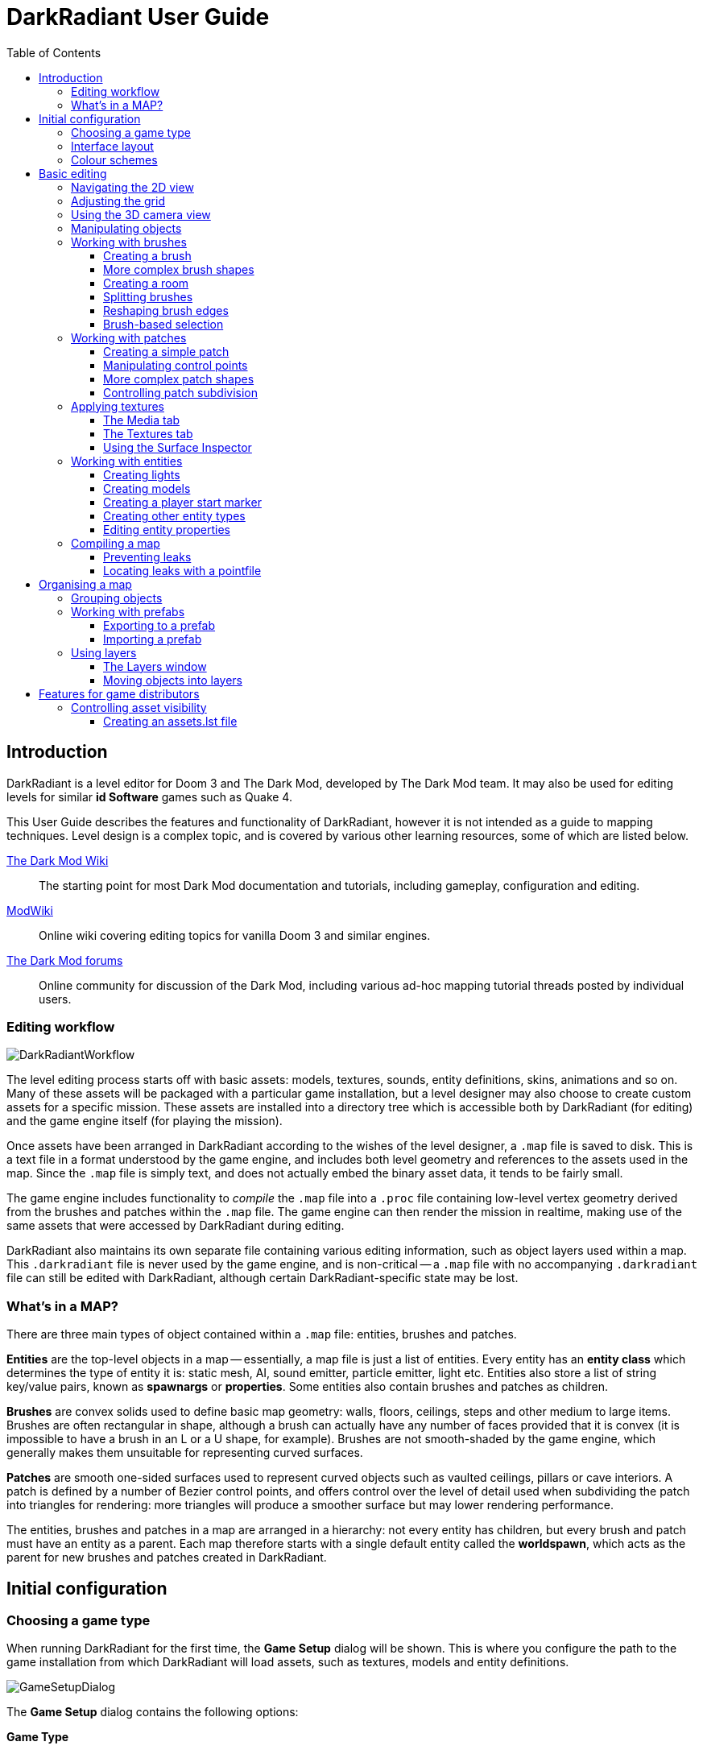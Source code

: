 = DarkRadiant User Guide
:toc: left
:toclevels: 3
:imagesdir: img
:icons:
:iconsdir: img

== Introduction

DarkRadiant is a level editor for Doom 3 and The Dark Mod, developed by The Dark
Mod team. It may also be used for editing levels for similar *id Software* games
such as Quake 4.

This User Guide describes the features and functionality of DarkRadiant, however
it is not intended as a guide to mapping techniques. Level design is a complex
topic, and is covered by various other learning resources, some of which are
listed below.

http://wiki.thedarkmod.com/index.php?title=Main_Page[The Dark Mod Wiki]:: The
starting point for most Dark Mod documentation and tutorials, including
gameplay, configuration and editing.

https://modwiki.xnet.fi[ModWiki]:: Online wiki covering editing topics for
vanilla Doom 3 and similar engines.

http://forums.thedarkmod.com[The Dark Mod forums]:: Online community for
discussion of the Dark Mod, including various ad-hoc mapping tutorial threads
posted by individual users.

=== Editing workflow

image::DarkRadiantWorkflow.png[align="center"]

The level editing process starts off with basic assets: models, textures,
sounds, entity definitions, skins, animations and so on. Many of these assets
will be packaged with a particular game installation, but a level designer may
also choose to create custom assets for a specific mission. These assets are
installed into a directory tree which is accessible both by DarkRadiant (for
editing) and the game engine itself (for playing the mission).

Once assets have been arranged in DarkRadiant according to the wishes of the
level designer, a `.map` file is saved to disk. This is a text file in a format
understood by the game engine, and includes both level geometry and references
to the assets used in the map. Since the `.map` file is simply text, and does
not actually embed the binary asset data, it tends to be fairly small.

The game engine includes functionality to _compile_ the `.map` file into a
`.proc` file containing low-level vertex geometry derived from the brushes and
patches within the `.map` file. The game engine can then render the mission in
realtime, making use of the same assets that were accessed by DarkRadiant during
editing.

DarkRadiant also maintains its own separate file containing various editing
information, such as object layers used within a map. This `.darkradiant` file
is never used by the game engine, and is non-critical -- a `.map` file with no
accompanying `.darkradiant` file can still be edited with DarkRadiant, although
certain DarkRadiant-specific state may be lost.

=== What's in a MAP?

There are three main types of object contained within a `.map` file: entities,
brushes and patches.

*Entities* are the top-level objects in a map -- essentially, a map file is just a
 list of entities. Every entity has an *entity class* which determines the type
 of entity it is: static mesh, AI, sound emitter, particle emitter, light etc.
 Entities also store a list of string key/value pairs, known as *spawnargs* or
 *properties*. Some entities also contain brushes and patches as children.

*Brushes* are convex solids used to define basic map geometry: walls, floors,
 ceilings, steps and other medium to large items. Brushes are often rectangular
 in shape, although a brush can actually have any number of faces provided that
 it is convex (it is impossible to have a brush in an L or a U shape, for
 example). Brushes are not smooth-shaded by the game engine, which generally
 makes them unsuitable for representing curved surfaces.

*Patches* are smooth one-sided surfaces used to represent curved objects such as
 vaulted ceilings, pillars or cave interiors. A patch is defined by a number of
 Bezier control points, and offers control over the level of detail used when
 subdividing the patch into triangles for rendering: more triangles will produce
 a smoother surface but may lower rendering performance.

The entities, brushes and patches in a map are arranged in a hierarchy: not
every entity has children, but every brush and patch must have an entity as a
parent. Each map therefore starts with a single default entity called the
*worldspawn*, which acts as the parent for new brushes and patches created in
DarkRadiant.

== Initial configuration

=== Choosing a game type

When running DarkRadiant for the first time, the *Game Setup* dialog will be
shown. This is where you configure the path to the game installation from which
DarkRadiant will load assets, such as textures, models and entity definitions.

image::GameSetupDialog.png[align="center"]

The *Game Setup* dialog contains the following options:

*Game Type*:: DarkRadiant ships with support for several different game engines,
 each of which is contained within a `.game` file. For editing Dark Mod
 missions, the default choice of `The Dark Mod 2.0 (Standalone)` is the one to
 use, but it is also possible to edit stock Doom 3 or Quake 4 missions.

*DarkMod Path* / *Engine Path*:: This is the path to the game installation on
 the system. The label text will change depending on whether the selected game
 is `The Dark Mod` or another engine.

*Mission*:: Optional path to a subdirectory containing assets specific to a
 particular mission which is being worked on. For game types other than `The
 Dark Mod`, this will be displayed as *Mod (fs_game)*, and should be set to the
 path of a subdirectory containing a particular game mod, if one is being used.

*Mod Base (fs_game_base)*:: This field only appears for non-DarkMod game types.
 It allows a two-level mod structure, where the *Mod Base* can point to a major
 game mod, possibly downloaded from elsewhere, while *Mod* can be set to point
 to an entirely local "sub-mod" which contains local changes and overrides.
 Before the release of Dark Mod standalone, this field would have been set to
 `darkmod` while the *Mod* field would have been set to the local mission,
 however this is no longer necessary when `The Dark Mod 2.0 (Standalone)` is
 being used.

Once the game paths are set up, click the *Save* button to proceed to the main
DarkRadiant interface.

NOTE: It is possible to *Cancel* the *Game Setup* dialog and proceed to the main
window without configuring a game installation, in which case DarkRadiant will
show a warning and ask if you wish to proceed. If you do, DarkRadiant will run
but there will be no available textures, models, entities or other game assets.

=== Interface layout

DarkRadiant ships with a number of different user interface layouts, which
control the position, visibility and window type of the major interface
elements. The current layout can be changed from the `View -> Window Layout`
menu, and will require DarkRadiant to be restarted.

There is currently no support for custom layouts, however all of the provided
layouts allow window sizes and splitter positions to be changed, and the changes
will persist through multiple editing sessions.

*Embedded*:: A large 2D window is shown on the right, while the left-hand side
 is divided vertically into the 3D camera window and a tab widget containing the
 main editing panels. There are no floating subwindows in this layout.

*Regular*:: A legacy GtkRadiant layout which places the 2D window on the left,
 the 3D camera view on the top right, and a 2D scrolling textures panel on the
 bottom right. Other tabs in the editing panel are shown in a floating window.

*RegularLeft*:: The same as *Regular* except the full-height 2D window is on the
 right and the 3D window and texture panels are on the left.

*Floating*:: The 2D window, 3D window and editing tab widget are all shown in
 separate floating windows which always appear above the main DarkRadiant
 window. The main window itself is empty apart from the toolbars and status bar.
 This is the most flexible layout, since each subwindow can be sized or
 positioned as desired, but the multiple subwindows may be cumbersome to manage.

*SplitPane*:: Three separate 2D windows, showing each of the major axes, are
 shown alongside the 3D camera view in a 2x2 layout similar to traditional 3D
 modelling applications. The editing tab widget is in a floating window.

=== Colour schemes

DarkRadiant defaults to a black-on-white colour scheme in the 2D windows, but
ships with four other colour schemes, which can be accessed under `View ->
Colours...`. If you prefer a dark theme, the `Black & Green` scheme might be
suitable, whereas the `Maya/Max/Lightwave Emulation` and `Super Mal` themes
provide a more neutral, low-contrast look.

[align="center",cols="^.<a,^.<a,^.<a",grid="none"]
|===
|image:DarkRadiantDefaultTheme.png[] +
*DarkRadiant Default*
|image:BlackGreenTheme.png[] +
*Black and Green*
|image:Q3RadiantTheme.png[] +
*QE3Radiant Original*
|image:SuperMalTheme.png[] +
*Super Mal*
|image:MayaEmulationTheme.png[] +
*Maya/Max/Lightwave Emulation*
|
|===

Each of the colour schemes can be edited using the colour selector buttons in
the *Colours* dialog, and it is also possible to copy one of the default schemes
into a custom scheme with a new name.

NOTE: The game installation may specify the colour of certain entity types, in
which case it will not be possible to change the colour of these entities via
the *Colours* dialog.

== Basic editing

=== Navigating the 2D view

The game world is a three-dimensional vector space with a central origin,
rendered in the 2D editing window as a grid. The unit of measurement is an
arbitrary game unit which does not directly correspond to any real-world
measurement system -- in The Dark Mod, a typical human stands around 80 - 90
game units high, making a game unit about 2 cm.

Each 2D window shows which axes it is representing with an icon in the top-left
corner, as well as an identical icon at the `<0,0,0>` origin position, if
visible within the view.

.Components of the 2D view
image::2DViewMarkedUp.png[align="center"]

The 2D view also shows the current position of the camera (used for rendering
the separate 3D camera view window), and its view direction.

The following commands are available within the 2D view:

[cols="1h,3"]
|===
|Right drag|Scroll the view horizontally or vertically
|Mouse wheel|Zoom the view
|Shift + Right drag|Zoom the view (alternative binding)
|Ctrl + Middle click|Move the camera directly to the clicked position
|Middle click|Rotate the camera to look directly at the clicked point
|Ctrl + TAB|Change view axis (XY, XZ, YZ)
|Ctrl + Shift + TAB|Center 2D view on current camera position
|===

=== Adjusting the grid

The grid shown in the 2D view is used to snap the position and size of brushes
and patches, as well as the centerpoints of entities. The size of the grid can
be configured, in powers of 2, from 0.125 up to 256, using the *1-9* keys on the
main keyboard (not the numeric keypad), or the equivalent options in the *Grid*
menu.

The *0* key on the main keyboard can be used to toggle the display of the grid.
Note that objects will still be snapped to the grid even if the grid is not
visible; this is purely a visual toggle.

IMPORTANT: Level geometry built from brushes and patches should _always_ be
snapped to the grid to avoid problems such as rendering glitches and map leaks.
Static meshes and animated AI can be positioned more freely, however grid
snapping is a useful tool for ensuring that models are appropriately aligned
with the level geometry.

=== Using the 3D camera view

The 3D camera view provides an approximate rendering of the map in three
dimensions, in several different render modes: wireframe, flat shaded, textured,
and fully lit by in-game light sources. While the 2D view is the main interface
for creating and aligning level geometry, the 3D view is a vital tool for tasks
such as texturing, or configuring light parameters.

IMPORTANT: The fully lit rendering mode in DarkRadiant is very limited, and only
offers a partial view of what the game engine will ultimately render. In
particular, there are no shadows or foglights.

The 3D camera view provides its own toolbar which can be used to configure
various display settings.

[cols="^1h,3h,10"]
|===
|image:wireframeMode16.png[align="center",width=24]|Render in wireframe mode|
Render objects as wire meshes.
|image:solidMode16.png[align="center",width=24]|Render in flat-shaded mode|
Render objects as coloured solids, without textures or lighting.
|image:textureMode16.png[align="center",width=24]|Render in fullbright textured mode|
Render objects as preview textures, with no lighting or material effects such as
transparency.
|image:lightingMode.png[align="center",width=24]|Render in lighting preview mode|
Render all available lighting and texture effects.
|image:StartPlayback.png[align="center",width=24]|Start render time|
Begin rendering animated effects.
|image:StopPlayback.png[align="center",width=24]|Stop render time|
Stop rendering animated effects.
|image:farClipIn.png[align="center",width=24]|Clip plane in| Move the far
clip plane closer to the camera.

The far clip plane is a performance optimisation which avoids rendering geometry
more than a certain distance away from the camera.
|image:farClipOut.png[align="center",width=24]|Clip plane out|
Move the far clip plane further away from the camera.
|===

The 3D view always renders the scene from a particular camera position, which is
shown in the 2D view as a blue diamond. This camera position can be set directly
from the 2D view with *Ctrl + Middle click*, and the camera view direction can
be set with *Middle click*. There are also various options within the 3D view
itself to adjust the camera position.

[cols="1h,3"]
|===
|Right click|Enter or leave free camera mode. In this mode, moving the mouse
around updates the camera view direction in real-time, and moving the mouse
around while holding *Ctrl* causes the camera to move up/down/left/right
according to the camera motion.
2+^h|Default mode (not free camera)
|Left/Right arrow|Pan the camera left or right
|Up/Down arrow|Move the camera forwards or backwards on the horizontal plane,
without changing its height on the Z axis.
2+^h|Free camera mode
|Left/Right arrow|Move ("truck") camera left or right, leaving view direction
the same.
|Up/Down arrow|Move ("dolly") the camera forwards or backwards along its view
axis

|===

=== Manipulating objects

Every object in a map can be selected and moved within the 2D view. Some objects
-- including brushes, patches and lights -- can also be resized.

For more advanced ways to select objects, see
<<BrushBasedSelection,brush-based selection>>.

[cols="1h,3"]
|===
|Shift + Left click|Select or deselect the object at the clicked position. Any
  existing selected objects will remain selected. If the clicked position
  overlaps more than one object, the closest one (according to the current 2D
  view axis) will be affected.
|Alt + Shift + Left click|Select the object at the clicked position, and
  deselect any existing selected objects. If the clicked position overlaps more
  than one object, each click will cycle through the overlapping objects.
|Shift + Left drag|Draw a selection rectangle, which will select any objects
 contained (fully or partially) within it.
|ESC|Deselect all objects
|Left drag (_inside_ object)|Move the selected object(s)
|Left drag (_outside_ object)|Resize the selected object(s) (if available)
|Space|Duplicate the selected object(s)
|Backspace|Delete the selected object(s)
|===

TIP: Like other editors in the Radiant family, DarkRadiant offers a rather
unusual system for resizing objects. Rather than clicking exactly on the edge,
or on a dedicated resizing handle, you can click and drag anywhere outside an
edge to move that edge inwards or outwards. Dragging outside a corner allows you
to move two edges at once.

=== Working with brushes

Brushes are the basic building blocks of all maps. Typically they are used for
coarse-grained level geometry such as walls, ceiling and floors. Brushes also
have a vital role in sealing a map from the void: even a map built entirely from
patches and static meshes must still be surrounded by brushes in order to avoid
leaking.

.Additive versus subtractive geometry
****
If you are used to mapping for the legacy Thief games using Dromed or T3Edit,
the system used by DarkRadiant may seem somewhat back-to-front. In previous
games, the world starts out as an infinite solid, in which you "carve out" rooms
using subtractive brushes. In DarkRadiant, the world starts out as an infinite
void, and all brushes are solid. The space in which the mission happens must be
fully enclosed by solid brushes, otherwise the map will "leak" and fail to
compile.

The need to deal with map leaks may at first seem like a burden, however the
exclusive use of solid brushes frees the engine from needing to worry about
"brush ordering", and allows an important performance optimisation: by "flood
filling" the map interior, the map compiler can efficiently discard geometry
that never needs to be rendered.
****

[[CreatingABrush]]
==== Creating a brush

To create a simple rectangular brush, ensure that nothing is selected (*ESC*),
then *Left drag* in the 2D view. A new brush will be created and sized according
to the dragged area, with its dimensions snapped to the current grid level. To
adjust the third dimension of the brush (perpendicular to the view direction),
used *Ctrl + TAB* to switch the 2D view axis, and *Left drag* outside the brush
boundary to adjust the size.

TIP: Whenever you drag to create a new brush, the third dimension will match the
size of the _most recently selected_ brush. This makes it easy to draw a series
of brushes with the same height, such as when you need to create a series of
floors or walls in succession. To match the height of an existing brush, simply
select (*Shift + Left click*) and deselect it (*ESC*) before drawing the new
brush.

==== More complex brush shapes

Although each brush starts out as a six-sided cuboid, it doesn't have to stay
that way. DarkRadiant offers several options for creating multi-sided brushes in
more complex shapes. To create one of these shapes, first define a regular
cuboid brush covering the volume you want the new shape to occupy, then choose
the appropriate option from the *Brush* menu:

[%autowidth]
|===
|image:6Prism.png[]|
*Prism*

An n-sided approximation of a cylinder, with the axis of the cylinder
 aligned with the current 2D view.

|image:6Cone.png[]|
*Cone*

A tapered n-sided cone, which always points upwards regardless of the
2D view axis.

|image:6Sphere.png[]|
*Sphere*

A rotationally symmetric n-sided approximation of a sphere, with the
axis of rotation pointing upwards.
|===

While these shapes can be useful for certain architectural modelling, remember
that brushes are always flat-shaded and are not generally a good substitute for
spheres or cones created with patches or static meshes.

==== Creating a room

Although it is not too difficult to create a hollow room by creating floor,
ceiling and wall brushes manually, this is a common enough operation that
DarkRadiant provides a couple of shortcuts. These options can be found on the
vertical toolbar at the far left of the main window.

[cols="1,4"]
|===
|image:CreateRoomBrush.png[width=320]|
image:CreateRoom.png[width=36] *Create Room*

Create a room whose interior size matches the size of the currently-selected
brush. The wall thickness will be equal to the current grid size.

|image:HollowBrush.png[width=320]|
image:Hollow.png[width=36] *Hollow*

Hollow out the selected brush, leaving the exterior dimensions the same. The
wall thickness will be equal to the current grid size, but the wall brushes will
overlap at the corners, rather than just touching each other as with *Create
Room*.

This is legacy tool from GtkRadiant, and generally inferior to *Create Room*.
The overlapping wall brushes make it more difficult to precisely align interior
textures, since part of the inner face is obscured (and therefore removed during
map compilation). However, there may be occasional situations in which *Hollow*
is useful, so it is retained in DarkRadiant.
|===

The room creation tools do not require the initial brush to be rectangular --
you can quite happily *Create Room* with a triangular or trapezoidal brush, or a
brush with sloping sides. However, with a more complex brush shape, the
complexity of the resulting wall geometry increases considerably, so attempting
to hollow out a 7-sided sphere is probably ill-advised.

==== Splitting brushes

Sometimes it is necessary to divide a brush into two or more pieces, perhaps to
create a doorway or other opening. The *Clipper* tool, accessed with the *X*
key, is used for this purpose.

.Splitting a brush into two parts
image::ClipTool3D.png[align="center"]

. Select the brush to be split (the Clipper can be activated with nothing
selected, but it will not do anything useful).
. Press *X* to activate the Clipper, or click on the respective icon on the
left-hand editing toolbar.
. Click in the 2D window at two different positions, to define the plane along
which the brush will be split. The proposed split plane will be highlighted in
blue; feel free to change 2D view axis with *Ctrl + TAB* or use the 3D camera view
to better visualise the split plane.
. Once the split plane is defined, press *Shift + Enter* to execute the split and
keep _both_ halves of the brush; press *Enter* to execute the split and keep
only one half. The part of the brush that is kept with *Enter* depends on the
order in which you define the clip points: the points (marked *0* and *1*) will
appear _clockwise_ on the brush edge according to the current 2D view. If in
doubt, just use *Shift + Enter* to keep both parts, and delete the unwanted one
afterwards.
. Repeat the process to perform additional splits on the selected brush, or
disable the Clipper with the *X* key. The Clipper is a toggled tool and will
remain active until disabled.

NOTE: It is possible to create _three_ split points before executing the split,
which will define a split plane in three dimensions. Defining a three-point
split plane which is actually useful, however, may be challenging.

==== Reshaping brush edges

All brush edges can be moved independently, which gives you the ability to
quickly create shapes like triangles or trapeziums. This functionality is
accessed via the *Select Edges* tool on the upper toolbar, or with the *E* key.

.Creating a trapezium using edge editing
image::EdgeEditing.png[align="center"]

. Select a brush.
. Activate *Select Edges* with the toolbar button or *E* key. DarkRadiant will
place a green control point at the center of each brush edge.
. In either the 2D or the 3D view, click and drag on a control point to move its
edge. The control point will turn blue and move along with the cursor. In the 2D
view, dragging corners is generally easiest, since the resulting shape change
can more easily be seen.
. To reduce the number of brush sides, such as changing a rectangle into a
triangle, simply drag one corner directly on top of another. The two edges will
be merged.

[[BrushBasedSelection]]
==== Brush-based selection

As well as using brushes to define map geometry, you can also use them to select
objects. There are three commands on the top toolbar which convert the selected
brush(es) into a temporary selection volume:

[cols="^1h,3h,10"]
|===
|image:SelectCompleteTall.png[align="center",width=24]|Select complete tall|
Select all objects that are _completely_ contained within the two-dimensional
outline of the selected brush(es) in the current 2D view window, ignoring their
position on the third axis (perpendicular to the screen).
|image:SelectInside.png[align="center",width=24]|Select inside|
Select all objects that are _completely_ contained within the selected brush
volume(s) in all three dimensions.
|image:SelectTouching.png[align="center",width=24]|Select touching|
Select all objects that are touching the selected brushes. Unlike the previous
two commands, this one does not remove the selected brushes, since it is
designed to allow you to quickly select objects that are adjacent to real map
geometry.
|===

=== Working with patches

Patches are smooth-shaded Bezier surfaces that can be created and manipulated in
the editor (unlike models), and used to represent a variety of curved shapes
such as vaulted ceilings, arches or pillars. Patches are single-sided surfaces,
not solid like brushes, and cannot be used to seal a map from the void -- any
patch work on the boundary of a map will need solid brushes behind it to prevent
the map from leaking.

==== Creating a simple patch

A simple patch starts off as a flat rectangle, which can then be manipulated
with vertex editing to produce a curved surface, if desired.

To create a simple patch:

. Set the 2D view axes (*Ctrl + TAB*) to define the orientation of the patch.
The patch will be created facing directly towards the screen, so to create a
horizontal (ceiling or floor) patch, the 2D view should be in XY (Top)
orientation.
. <<CreatingABrush,Create a rectangular brush>> to define the width and height of
the patch in the current 2D view (the third dimension is not important, since
the patch will be infinitely thin once created).
. With the brush selected, choose *Create Simple Patch Mesh* from the *Patch*
menu.
. In the dialog, choose the number of control points to define the shape of the
patch along its width and height. A patch can have between 3 and 15 control
points in each dimension; there will always be a control point at the extreme
edge, and one in the middle. More control points allow more complex shapes but
also require more manual adjustment -- creating a simple arch is much easier
with just three control points.
. Click *OK* to create the patch.

.Simple patches with 3, 7 and 15 control points in both dimensions
image::SimplePatchesControlPoints.png[align="center"]

==== Manipulating control points

With a patch selected, press *V* to enter (or leave) vertex editing mode. This
will display all of the control vertices, and allow you to select and move them.

- *Left click* and drag a vertex to move just that one vertex.
- *Shift + Left click* to add a vertex to the current selection set. When
   several vertices are selected, dragging any one of the selected vertices will
   move all of them together.
- *Shift + Left drag* around several vertices to draw a selection rectangle that
   will toggle the selection state of all vertices inside it, selecting them if
   unselected and unselecting them if already selected.

.Making an arch by raising the central row of vertices in a simple patch
image::PatchVertexEditing.png[align="center"]

==== More complex patch shapes

Just like with brushes, DarkRadiant offers several default patch shapes beyond
the flat simple patch. These can be created by choosing the corresponding option
in the *Patch* menu. There is no need to have a brush selected first in order to
create these shapes, however if a brush _is_ selected, it will be removed and
used to define the size of the patch shape.

[cols="1,3"]
|===
|image:PatchSphere.png[]|
*Sphere*

An approximation of a sphere (the quadratic Bezier patch implementation in Doom
3 and DarkRadiant does not permit the creation of a perfect sphere).

|image:PatchCylinder.png[]|
*Cylinder*

A hollow cylinder aligned with the direction of the 2D view.

|image:PatchCone.png[]|
*Cone*

A tapered cone pointing along the 2D view axis.

|image:PatchEndCap.png[]|
*End cap*

An arch or half-cylinder covering a 180 degree angle, aligned with the 2D view
axis. The peak of the arch will be at the top if created in front or side views,
making this useful for curved ceilings and the like.

|image:PatchBevel.png[]|
*Bevel*

Portion of an arch covering a 90 degree angle. This may be placed along room
edges to give a curved appearance.

|===

==== Controlling patch subdivision

Although patches are defined by Bezier curves, they are subdivided into flat
polygons for rendering. By default, the number of polygons to create is
determined dynamically by the game engine, based on the shape of the patch.
However, you can also use the *Patch Inspector* to explicitly set the level of
subdivision required, which can be useful when optimising a map by reducing
on-screen polygon counts.

.Default (automatic) subdivision, 2x2 subdivision, 3x3 subdivision, 3x10 subdivision
image::PatchSubdivision.png[align="center"]

To subdivide a patch:

. Select *Patch Inspector* in the *View* menu to make the inspector widget
visible.
. With the patch selected, enable the *Fixed Subdivisions* checkbox.
. Use the *Horizontal* and *Vertical* numeric spinboxes to set the number of
polygons to divide the patch into. The value can range from *1*, making the
patch completely flat regardless of control point positions, up to a maximum of
*32*. Each dimension can have a different subdivision level, if required.

=== Applying textures

When a brush or patch is created, it will be assigned a default texture. To
apply a new texture, you must first select the brush, face or patch to be
textured. There are two different selection commands:

[cols="1h,3"]
|===
|Shift + Left click|
Select an entire brush or patch. Any chosen texture will apply to all faces.
|Ctrl + Shift + Left click|
Select a single brush face for texturing. This command is only available in the
3D camera view
|===

Once you have selected the objects or faces to texture, you can use either the *Media*
or the *Textures* tab to perform the texturing operation.

[[MediaTab]]
==== The Media tab

The *Media* tab shows a tree view which contains all of the textures available
in the game installation. Selecting a texture in the tree will show a small
preview swatch, along with some metadata about the texture definition.

image::MediaTab.png[align="center"]

To apply a texture to the selected brush, simply *Double-click* on a texture
name in the tree. The tree view also offers a context menu with several options:

[cols="1h,3"]
|===
|Load in Textures view|
Load all textures contained within the selected folder, making them available on
the *Textures* tab. This option is not available when a single texture is
highlighted.
|Apply to selection|
Apply the highlighted texture to the current object. This is identical to the
*Double-click* operation, and is only available for single textures, not
folders.
|Show Shader Definition|
Show a syntax-highlighted text window containing the definition of the selected
texture.
|Selected/deselect elements using this shader|
Select or deselect objects in the map which the highlighted texture is
applied to. This can be used for organisational purposes, or to identify whether
a texture is used or not.
|Add to/Remove from favourites|
Add or remove the selected texture from the favourites list. The favourites list
provides easy access to a user-chosen group of textures, and can be accessed by
choosing the *Show Favourites* radio button at the top of the panel.
|===

==== The Textures tab

The *Textures* tab provides a scrollable canvas containing preview swatches of
all the textures which are currently loaded in the current map.

image::TexturesTab.png[align="center"]

When DarkRadiant first starts up no textures are loaded and this panel is empty.
New textures can only be loaded via the *Media* tab (described in the
<<MediaTab,previous section>>), either by applying a texture directly to a
brush, or by using the *Load in Textures view* command to explicitly load an
entire folder of textures.

Once textures are loaded onto the *Textures* tab, you can apply them to a
selected object by *Left clicking* on them. By *Right clicking* on a texture you
can access a context menu with a single command *Seek in Media browser*, which
will highlight the clicked texture in the *Media* tab.

==== Using the Surface Inspector

Once a texture is applied via the Media or Textures tabs, you will most likely
wish to adjust the alignment and scale of the texture on the brush or patch
face. DarkRadiant provides the *Surface Inspector* for this purpose, which can
be toggled with the *S* key or by choosing the option in the *View* menu.

image::SurfaceInspector.png[align="center"]

The Surface Inspector can be used to adjust textures on a single brush or patch
face, or several selected faces/brushes/patches at once. If more than one face
is selected and these faces have different values for text boxes in the dialog,
the text box will be greyed out, however it is still possible to use the buttons
to make changes which will be applied uniformly to all selected faces.

[cols="1h,3"]
|===
|Shader|This shows the full name of the texture applied to the selected
face(s). You can use the folder button to bring up a new dialog which allows you
to choose a new texture.
|Horiz/Vert Shift|These text boxes show the current texture shift (translation)
on the horizontal and vertical axes. The associated arrow buttons will increase
or decrease the texture shift by the current *Step* value.
|Horiz/Vert Scale|These show the current texture scale in the horizontal and
vertical directions. The arrow buttons will increase or decrease the scale by
the current *Step* value.
|Rotation|Shows the current texture rotation, in degrees. The arrow buttons will
rotate the texture clockwise or anticlockwise by the current *Step* value.
|Fit Texture|These controls allow you to fit an exact number of copies of the
texture across the face, so that the texture edges correspond to the face edges.
The numeric spin boxes control how many copies of the texture are tiled, and the
operation is performed by clicking the *Fit* button.
|Align Texture|These buttons shift the texture so that the Top/Bottom/Left/Right
edge of the face are aligned with a texture boundary, but otherwise do not
modify the scaling of the texture (unlike the *Fit* operation).
|Flip Texture|Flips (mirrors) the texture along the horizontal or vertical axis.
|Natural|This button resets the texture to a default alignment and scale, based
the location and size of the face.
|Texture Lock|If this is enabled, the alignment of the texture will be preserved
relative to the face if the brush or patch is moved in 3D space. If disabled,
the texture itself will remain fixed in 3D space as the brush or patch moves,
resulting in the alignment changing.

Typically, if you have *Fit* a particular number of texture tiles across a face,
you will want to preserve alignment with *Texture Lock*. Conversely, if the
texture is applied to a much larger group of brushes with a common texture (that
needs to align across all of the brushes, regardless of how they are moved or
resized), you will want to disable *Texture Lock*.
|===

=== Working with entities

If brushes are the bricks and mortar of a map (often literally), entities are
its fixtures and fittings. Every object in a map which "does something" other
than form part of the level geometry is an entity: lights, audio speakers,
particle emitters, static meshes, animated creatures or machinery. There are
also various functional entity types which provide vital metadata to the game
engine, such as determining where the player should start, or how creatures
should navigate between locations.

DarkRadiant provides certain common functionality to all entities, such as the
ability to edit properties using the *Entity* tab. Particular entity types are
sufficiently common, however, that they have their own dedicated creation and
editing tools.

*Light*:: Every map requires at least one light source in order to render
anything in game. A light occupies a rectangular volume, which can be created
and resized much like a brush, and has properties to determine its colour,
visible shape and falloff pattern in three dimensions. Lights can optionally
cast shadows, and can even be animated to flicker or flash.

*Model (func_static)*:: Model entities represent geometry that is not compiled
as part of the map itself. The model geometry can either be derived from brushes
and patches created inside DarkRadiant, or from an external model file in ASE or
LWO format. Model files are the primary mechanism for including fine detail in a
map which would be cumbersome to create with brushes and patches.

*Speaker*:: Essentially the audio equivalent of a light, a speaker entity
represents the point from which an in-game sound source will emanate. It has
properties to control its size and falloff, and optionally override certain
properties of the sound shader itself, such as volume.

*Player start (info_player_start)*:: This entity tells the game engine where to
place the player when a map is first loaded. A map without such an entity will
not be playable.

==== Creating lights

To create a light, *Right click* in the 2D view and choose *Create light…*.
The position and size of the light volume depends on the current selection:

- If _nothing_ is selected, then a light volume will be created at the clicked
  position with a default size.
- If a _single brush_ is selected, the brush will be deleted and the light
  volume will match the size and position of the brush.
- If _several brushes_ are selected, then all selected brushes will be deleted
  and the light volume will be sized according to the bounding box of the
  brushes (i.e. the smallest box that would contain all of the brushes).

Unselected lights are shown in the 2D view as small boxes, while selected lights
also show the boundaries of the light volume.

.Light entity selected (left) and unselected (right)
image::LightSelectedAndUnselected.png[align="center"]

A selected light entity can be moved by dragging inside the small center box,
and it can be resized by dragging outside the edge of the light volume. Unlike
brushes, light volumes will by default resize symmetrically, so that the center
point does not move during the resize.

NOTE: Although light volumes can be resized like brushes, their shape can never
be changed; every light is an axis-aligned cuboid. This does not, however, mean
that they need to _look_ rectangular in game. See the <<LightInspector,next
section>> for details on how to change the falloff texture using the light
inspector.

There are a couple of options on the top toolbar which control the display and
behaviour of light volumes:

[cols="^1h,3h,10"]
|===
|image:view_show_lightradii.png[align="center",width=24]|Show all light volumes|
If enabled, light volume boundaries will be rendered in the 2D view for _all_
light entities, not just selected entities. The default behaviour is to show
only the center box for unselected light entities.
|image:dragresize_symm.png[align="center",width=24]|Drag-resize entities symmetrically|
If enabled (the default), light entities will be resized symmetrically, without
moving the center point. If disabled, lights will be resized like brushes:
dragging an edge will move only that edge, while the opposite edge remains
fixed.
|===

[[LightInspector]]
===== The light inspector

When initially created, a light is pure white in colour and has an unrealistic
rectangular illumination pattern matching its shape. You can change these
properties using the light inspector, which is accessed with the *L* key.

image::LightInspector.png[align="center"]

*Light volume (omni vs projected)*:: The majority of lights in a map will be the
default, omnidirectional shape. An omni light is a simple axis-aligned cuboid
which emits light in all directions from its center to its edges.
+
A projected light is pyramid-shaped, and emits light from the tip of the pyramid
towards the base. Projected lights behave more like spotlights in real-life, and
can be used to highlight particular areas or project images of windows onto the
floor.

*Colour*:: Use the colour selector button to display a standard colour selection
dialog, or enter the RGB values directly using the text box. As well as changing
the hue, the light colour also governs the overall brightness of the light.

*Texture*:: The falloff texture controls the shape of the lit area when rendered
in-game; the square texture chosen here will be mapped directly onto the
rectangular shape of the light volume. Light textures can be simple, such as the
generic circular gradient of `biground1`, or much more complex, including
multiple colours or animation.

*Options*:: There are a few light-propagation options which are mostly used to
 tweak performance. In particular, disabling shadows for any light which does
 not actually _need_ to cast shadows can give a significant boost to rendering
 speed.

[[CreatingModels]]
==== Creating models

Static models can be used to provide fine details in a map which would be
difficult or impossible to create in the editor with brushes or patches. Models
are created with an external 3D application such as Blender, Lightwave or Maya,
and saved into the game asset tree in LWO or ASE format.

To insert a model, ensure that nothing is selected, then *Right click* in the 2D
view and choose *Create model…*. DarkRadiant will show the model selector
dialog:

image::ModelSelector.png[align="center"]

In the top-left of the model selector window is a tree of all available models
in the game installation. Models may have different _skins_, which are variants
of the same model with different textures applied. If a model has skins
available, these will be listed as children of the model entry in the tree.

Choosing a model or one of its skins will show a preview render in the large
widget on the right-hand side. Various metadata such as the polygon count and
the applied textures are also shown in table at the lower left.

When you have chosen the desired model, click *OK* to insert it into the map.
The model will be inserted at the position where you originally right-clicked to
show the model chooser.

==== Creating a player start marker

The game requires a special entity (`info_player_start`) to mark the position at
which the player should enter the map. Without such an entity the map will be
unplayable.

To create this entity, ensure that nothing is selected then *Right click* in the
2D view and choose *Create player start here*. DarkRadiant will create the
player start entity at the clicked position.

Since it makes no sense to have more than one player start location, DarkRadiant
will not enable the *Create player start here* menu option if there is already
an `info_player_start` in the map. Instead, you may choose *Move player start
here* to move the existing entity to the clicked position.

==== Creating other entity types

Entity types without a dedicated item in the right-click menu are created using
the generic *Create entity…* option, which displays a dialog very similar to the
<<CreatingModels,model selector>>:

image::EntityClassSelector.png[align="center"]

Just like the model selector, the entity selector displays a tree of all
available entity types in the game installation, and a large preview widget
which shows an approximate rendering of the entity, if appropriate. Purely
functional entity types such as `info_location` or `info_player_start` do not
have any visible appearance and their render preview will be blank.

Some entity types have a short textual description giving information about
their usage; if present, this is displayed in the text box underneath the entity
class tree.

After selecting the desired entity type in the tree, click the *Add* button to
insert an instance of the entity into the map at the right-clicked location. If
the selected entity type requires a brush selection and no brush is selected, a
warning will be shown at this point.

==== Editing entity properties

Every entity has a list of key/value pairs known as _properties_ or _spawnargs_.
These properties are displayed on the *Entity* tab of the editing panel.

image::EntityInspector.png[align="center"]

The entity panel lists all of the properties of the currently-selected entity,
showing each property's name, its current value, and an icon representing its
type (boolean, vector, text etc) if known. Selecting a property will populate
the two text boxes in the center of the widget with the property name and value,
allowing the value to be edited. If the selected property is of a known type,
the panel at the bottom will show a custom widget appropriate for editing the
particular property, e.g. three separate numeric spinboxes for a vector
property, a colour selector widget for a colour property, and so on.

*Changing a property value*:: To change the value of the selected property,
 simply enter the new value in the lower text box, then hit *Enter* or click the
 green tick button. If the property has a type-specific editing widget, you can
 also change its value using the controls in this widget.

*Adding a new property*:: There are two different ways to add a new property:
. Enter a new property name in the upper text box (which shows the selected
property name), and hit *Enter*. This does not rename the selected property, but
adds a new property with the edited name and the current value.
. *Right click* in the list of properties and choose *Add property* from the
context menu. This will display a new dialog listing all known properties along
with their descriptive text (if available). Selecting a property in this dialog
and choosing *OK* will add the property to the entity with a default value of
"-", which can then be edited in the entity panel itself.

*Deleting a property*:: To delete the selected property, *Right click* on the
 property in the list and choose *Delete property*.

The entity panel provides two options controlling its behaviour:

[cols="1h,3"]
|===
|Show inherited properties|If checked, all properties that apply to the
selected entity will be shown, including those which are inherited from the
entity type declaration in the game installation. If unchecked, only those
properties explicitly set on this particular entity (and stored in the map file)
will be shown.

You can change the value of an inherited property by selecting it and entering a
new value in the entity panel; this will create a new explicit property on the
entity which overrides the inherited default.
|Show help|Enables or disables the text widget at the bottom of the panel
which shows a brief explanation of certain properties. If a property has help
text available, the question mark icon will be shown in the *?* column.
|===

=== Compiling a map

DarkRadiant does not include functionality for compiling a map into the form
needed by the game engine; instead, you must use external tools or the map
compiler built into the game itself.

For Doom 3 and the Dark Mod, the following commands are used within the in-game
console (which can normally be accessed with the key immediately above `TAB`):

[horizontal]
`dmap&nbsp;<mymapname.map>`:: Compile the map called `mymapname.map`, which must be
located within the `maps` directory of the mod installation. If there are any
problems compiling the map (e.g. a leak), the error will be displayed in the
console output.
`map&nbsp;<mymapname.map>`:: Load the compiled map `mymapname.map` into the game
engine and start playing it immediately.

TIP: When compiling and testing maps, it may be helpful to set your game to
play in windowed mode, with a reduced resolution. This will allow both the game
and DarkRadiant to be visible on the screen as separate windows, which you can
easily switch between during the compile and test cycle.

==== Preventing leaks

A map "leak" occurs when the play area is not fully enclosed with a complete
shell of opaque brushes. If the map leaks, compilation will fail and the map
will not be playable.

In order to minimise the likelihood of a map leak, ensure that your map has all
of the following properties:

- The map interior is _completely_ sealed from the exterior void by brushes (not
  patches). It is much easier to achieve this by building up a map carefully,
  making good use of the grid snapping functionality, rather than haphazardly
  throwing brushes together and hoping to seal them later.
- All of the sealing brushes have an opaque texture. Skybox textures are
  considered opaque and are OK, however semi-transparent or perforated mesh
  textures are not.
- The origin point of _every_ entity in the map lies within the sealed map
  interior. It is OK if a large model extends outside of the map, provided that
  its origin point is on the inside.

WARNING: Do *not* be tempted to avoid leaks by enclosing your entire map in a
single huge box. This may seem to solve the problem (the map will indeed not
leak), but it completely negates the important performance optimisations that
the map compiler carries out when it "flood fills" the map interior.

==== Locating leaks with a pointfile

No matter how hard you try to avoid leaks, occasionally they will happen. In
this case the *pointfile* functionality is helpful to identify the location of
the leak.

After the map compilation has failed with a leak, return to DarkRadiant and
choose *Pointfile* from the *File* menu. This will automatically load the point
file associated with the current map, which contains a series of points
identifying the path to the leak. This path will be rendered as a bright red
line in both the 2D and 3D views:

.A pointfile rendered in both 3D and 3D views
image::Pointfile.png[align="center"]

In this example we can clearly see that the map has leaked because the far wall
brush does not join up with the ceiling.

== Organising a map

Since a fully developed Dark Mod map is large and complex, DarkRadiant provides
several tools to make organising a large map easier. Objects can be grouped,
sorted into user-defined layers and filtered using various criteria, while the
prefab system allows large chunks of map to be reused or shared with other
mappers.

=== Grouping objects

DarkRadiant allows a number of objects to be grouped together, so that they can
be selected and manipulated as a single unit.

To *create* a group:

. Select several objects.
. *Right-click* in the 2D window to show the context menu.
. Choose *Group Selection*.

Once the objects are in a group, selecting any object in the group will
automatically select all other objects in the same group.

To *remove* a group, select the group then choose *Ungroup Selection* from the
2D view context menu.

NOTE: Groups can be nested, by creating a group that includes one or more
existing groups. When you ungroup such a nested group, the original component
groups will be restored.

=== Working with prefabs

DarkRadiant allows a collection of objects to be saved to disk as a *prefab*,
which can then be imported into other maps. You can use prefabs to store
anything from a single small object to a vast section of map geometry complete
with lights and AI.

==== Exporting to a prefab

. Select the objects in the map that you wish to include in the prefab.
. From the *File* menu, choose *Save selected as prefab...*
. Use the file chooser dialog to choose a location and name for the prefab file.

TIP: Unlike actual `.map` files which must be accessible by the game engine,
prefabs are a DarkRadiant-only feature that have no significance to the engine.
You are therefore free to store prefab files wherever you wish, either inside or
outside the game installation directory.

==== Importing a prefab

Either right-click in the 2D window and choose *Insert prefab...*, or open the
*File* menu and choose *Import prefab...*. This will show the prefab browser.

image::PrefabChooser.png[align="center"]

Like the model selector, the prefab selector shows a tree of available prefabs
on the left, and a preview window on the right giving an idea of what the prefab
looks like. Using the radio buttons at the top of the window, you can choose
whether to browse prefabs contained within the game installation, or within a
custom directory of your choice.

The preview window functions much like the 3D view in the main application:
*right click* to enter or leave camera mode, which enables the following motion
commands:

[cols="1h,3"]
|===
|Mouse move|Change the camera view direction (pan or tilt)
|Mouse wheel|Zoom the camera
|Up/Down arrow|Move the camera forwards or backwards
|Left/Right arrow|Move the camera left or right
|===

When you have chosen the desired prefab, click *OK* to insert it into the map.
Before inserting the prefab, you can use the
*Create&nbsp;Group&nbsp;out&nbsp;of&nbsp;Prefab&nbsp;parts* checkbox to control
whether the prefab is automatically grouped as a single object, or inserted as
separate selectable objects.

=== Using layers

When a map contains a large number of objects, it may become difficult to work
with the 2D views as a result of the visual clutter. Organising the map into
several *layers* can help solve this problem. The visibility of each layer can
toggled independently, allowing you to focus on the objects you want to work
with.

Layers do not impose any requirements on the physical layout of objects: it is
possible to include objects spread all over a map into a single layer. For
example, you can have a layer for all enemies, another layer for all lights,
another layer for brushwork, and so on.

==== The Layers window

To show or hide the *Layers* window, choose `Layers` from the `Edit` menu. The
window lists all of the layers which exist in the current project, and allows
you to perform various operations on them.

image::LayersWindow.png[align="center"]

*Creating a layer*:: To create a new layer, click the `New` button at the bottom
 of the window. A popup will be shown asking for the name of the new layer. Once
 the layer is created, it will appear in the list.

*Deleting a layer*:: Click the red 'X' button to the right of a layer to
 delete it. Deleting a layer does *not* delete the objects in the layer, only
 the layer itself. Any objects in that layer will be moved to the default layer.

*Renaming a layer*:: Click the edit button to the right of a layer name to
 change the name. A popup will be shown asking for the new name.

*Selecting objects on a layer*:: Click on the name of a layer itself to select
 all objects on that layer.

*Toggling visibility*:: The button to the left of a layer name is used to toggle
 the visibility of objects on that layer. If objects are visible, a tick is
 shown in the button, otherwise it is empty.

*Changing the active layer*:: The visibility toggle button shows a star for the
 layer which is currently set as the active layer. To change the active layer,
 *Ctrl + Left click* on the layer you wish to set as the new active layer.

==== Moving objects into layers

An object can be placed in any number of layers. To see which layers a selected
object is in, look at the narrow coloured rectangle next to the layer name in
the *Layers* window. The rectangle will turn from grey to pink for each layer
that contains the selected object.

.A light in two layers: "Default" and "Lights"
image::LightInTwoLayers.png[align="center"]

All newly-created objects will be placed in the *Default* layer. You can move or
copy objects between layers using the options in the 2D view's context menu.

*Create layer...*:: Bring up the name entry dialog and create a new layer,
 exactly as if the *New* button in the *Layers* window had been clicked.

*Add to layer...*:: Copy the selected object into the chosen layer, without
 removing it from its existing layer(s).

*Move to layer...*:: Move the selected object into the chosen layer, removing it
 from all other layers.

*Remove from layer...*:: Remove the selected object from the chosen layer.

== Features for game distributors

DarkRadiant is designed to work out of the box with a standard Doom 3 or Dark
Mod game installation, however it also offers a few features aimed at developers
of the game itself.

=== Controlling asset visibility

As the development of a game progresses, certain models or textures may become
obsolete or deprecated, either because they are no longer needed or because they
fall short of the quality standard that is expected of new assets. If these
models and textures have already been distributed, removing them from the game
installation may be problematic, as maps which depend on them will fail to load
correctly.

DarkRadiant offers a mechanism to deal with this by allowing certain assets to
be marked as "hidden". A hidden asset will no longer be presented for selection
by the user (e.g. on the Media tab or in the Model selector), but will continue
to function as normal when it appears in a loaded map.

==== Creating an assets.lst file

To change the visibility of assets, you need to create a file called
`assets.lst` which resides in the top-level `models` or `materials` directories
in the mod installation. This file may be inside a PK4 or in an extracted
directory tree.

The contents of `assets.lst` are a simple list of key/value pairs, assigning a
visibility value to each named asset. For example:

.assets.lst
----
darkmod/chairs/some_broken_chair.lwo=hidden
darkmod/tables/another_table.ase=hidden
----

Asset paths listed on the left-hand side are interpreted relative to the
directory containing `assets.lst` (which must be `models` or `materials`). The
visibility value on the right-hand side must be either `hidden` or `normal`; a
value of `normal` is equivalent to not listing the file at all, and results in
no change to its visibility.

NOTE: Only *files* may be listed in an `assets.lst`, not items in a virtual
hierarchy such as the material shader tree. When an MTR file is listed as hidden
in the `materials` directory, all shaders contained within it will be hidden in
DarkRadiant. This means that in order to hide specific shaders, you must move
these into one or more MTR files which are listed as hidden.

